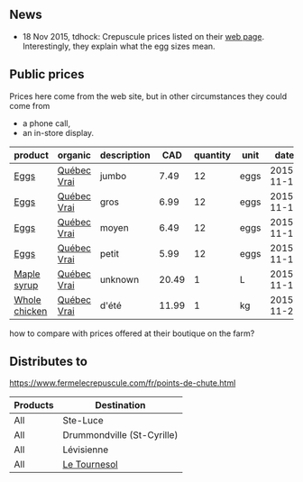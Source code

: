 ** News

- 18 Nov 2015, tdhock: Crepuscule prices listed on their [[https://www.fermelecrepuscule.com/fr/produits-biologique/erable.html][web page]].
  Interestingly, they explain what the egg sizes mean.

** Public prices

Prices here come from the web site, but in other circumstances they could come from
- a phone call,
- an in-store display.

| product       | organic     | description |   CAD | quantity | unit |       date |
|---------------+-------------+-------------+-------+----------+------+------------|
| [[file:../products/Eggs.org][Eggs]]          | [[file:../certifications/Qu%C3%A9bec_Vrai.org][Québec Vrai]] | jumbo       |  7.49 |       12 | eggs | 2015-11-18 |
| [[file:../products/Eggs.org][Eggs]]          | [[file:../certifications/Qu%C3%A9bec_Vrai.org][Québec Vrai]] | gros        |  6.99 |       12 | eggs | 2015-11-18 |
| [[file:../products/Eggs.org][Eggs]]          | [[file:../certifications/Qu%C3%A9bec_Vrai.org][Québec Vrai]] | moyen       |  6.49 |       12 | eggs | 2015-11-18 |
| [[file:../products/Eggs.org][Eggs]]          | [[file:../certifications/Qu%C3%A9bec_Vrai.org][Québec Vrai]] | petit       |  5.99 |       12 | eggs | 2015-11-18 |
| [[file:../products/Maple_syrup.org][Maple syrup]]   | [[file:../certifications/Qu%C3%A9bec_Vrai.org][Québec Vrai]] | unknown     | 20.49 |        1 | L    | 2015-11-18 |
| [[file:../products/Whole_chicken.org][Whole chicken]] | [[file:../certifications/Qu%C3%A9bec_Vrai.org][Québec Vrai]] | d'été       | 11.99 |        1 | kg   | 2015-11-23 |

how to compare with prices offered at their boutique on the farm?

** Distributes to

https://www.fermelecrepuscule.com/fr/points-de-chute.html

| Products | Destination                |
|----------+----------------------------|
| All      | Ste-Luce                   |
| All      | Drummondville (St-Cyrille) |
| All      | Lévisienne                 |
| All      | [[file:Le_Tournesol.org][Le Tournesol]]               |



